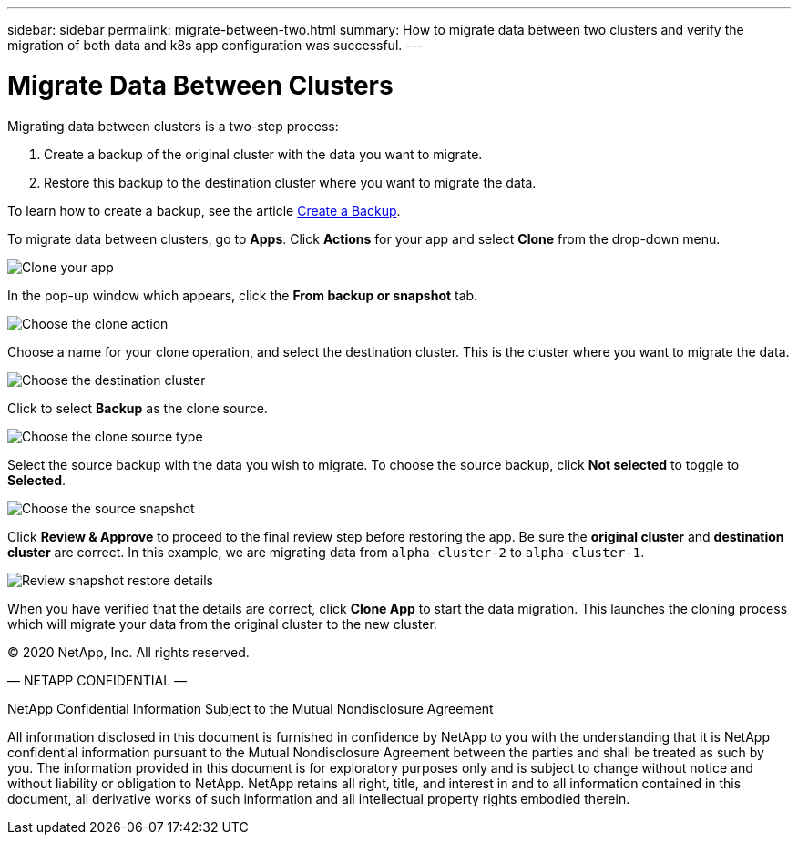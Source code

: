 ---
sidebar: sidebar
permalink: migrate-between-two.html
summary: How to migrate data between two clusters and verify the migration of both data and k8s app configuration was successful.
---

= Migrate Data Between Clusters
:imagesdir: assets/backups/

Migrating data between clusters is a two-step process:

1. Create a backup of the original cluster with the data you want to migrate.
2. Restore this backup to the destination cluster where you want to migrate the data.

To learn how to create a backup, see the article link:backup-create.html[Create a Backup].

To migrate data between clusters,  go to **Apps**. Click **Actions** for your app and select **Clone** from the drop-down menu.

image::clone-app.png[Clone your app]

In the pop-up window which appears, click the **From backup or snapshot** tab.

image::choose-clone-action.png[Choose the clone action]


Choose a name for your clone operation, and select the destination cluster. This is the cluster where you want to migrate the data.

image::choose-destination-cluster.png[Choose the destination cluster]

Click to select **Backup** as the clone source.

image::choose-clone-source-type.png[Choose the clone source type]

Select the source backup with the data you wish to migrate. To choose the source backup, click **Not selected** to toggle to **Selected**.

image::choose-source-backup.png[Choose the source snapshot]

Click **Review & Approve** to proceed to the final review step before restoring the app. Be sure the **original cluster** and **destination cluster** are correct. In this example, we are migrating data from `alpha-cluster-2` to `alpha-cluster-1`.

image::confirm-data-migration.png[Review snapshot restore details]

When you have verified that the details are correct, click **Clone App** to start the data migration. This launches the cloning process which will migrate your data from the original cluster to the new cluster.





(C) 2020 NetApp, Inc. All rights reserved.

— NETAPP CONFIDENTIAL —

NetApp Confidential Information Subject to the Mutual Nondisclosure Agreement

All information disclosed in this document is furnished in confidence by NetApp to you with the understanding that it is NetApp confidential information pursuant to the Mutual Nondisclosure Agreement between the parties and shall be treated as such by you. The information provided in this document is for exploratory purposes only and is subject to change without notice and without liability or obligation to NetApp. NetApp retains all right, title, and interest in and to all information contained in this document, all derivative works of such information and all intellectual property rights embodied therein.
